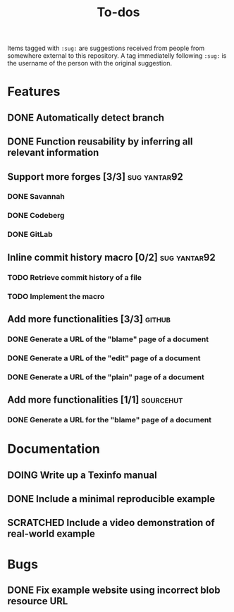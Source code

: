 #+TITLE: To-dos
#+TODO: TODO DOING | DONE SCRATCHED

Items tagged with =:sug:= are suggestions received from people from
somewhere external to this repository. A tag immediatelly following
=:sug:= is the username of the person with the original suggestion.

* Features
** DONE Automatically detect branch
** DONE Function reusability by inferring all relevant information
** Support more forges [3/3]                                  :sug:yantar92:
*** DONE Savannah
*** DONE Codeberg
*** DONE GitLab
** Inline commit history macro [0/2]                          :sug:yantar92:
*** TODO Retrieve commit history of a file                   
*** TODO Implement the macro
** Add more functionalities [3/3]                                   :github:
*** DONE Generate a URL of the "blame" page of a document
*** DONE Generate a URL of the "edit" page of a document
*** DONE Generate a URL of the "plain" page of a document
** Add more functionalities [1/1]                                :sourcehut:
*** DONE Generate a URL for the "blame" page of a document
* Documentation
** DOING Write up a Texinfo manual
** DONE Include a minimal reproducible example
** SCRATCHED Include a video demonstration of real-world example
* Bugs
** DONE Fix example website using incorrect blob resource URL 
